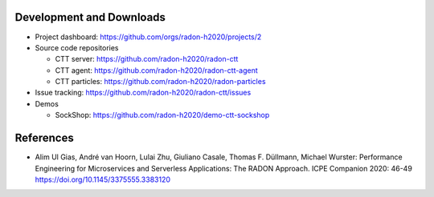 Development and Downloads
~~~~~~~~~~~~~~~~~~~~~~~~~

- Project dashboard: https://github.com/orgs/radon-h2020/projects/2

- Source code repositories

  - CTT server: https://github.com/radon-h2020/radon-ctt
  - CTT agent: https://github.com/radon-h2020/radon-ctt-agent
  - CTT particles: https://github.com/radon-h2020/radon-particles

- Issue tracking: https://github.com/radon-h2020/radon-ctt/issues

- Demos

  - SockShop: https://github.com/radon-h2020/demo-ctt-sockshop


References
~~~~~~~~~~

- Alim Ul Gias, André van Hoorn, Lulai Zhu, Giuliano Casale, Thomas F. Düllmann, Michael Wurster: Performance Engineering for Microservices and Serverless Applications: The RADON Approach. ICPE Companion 2020: 46-49 https://doi.org/10.1145/3375555.3383120

